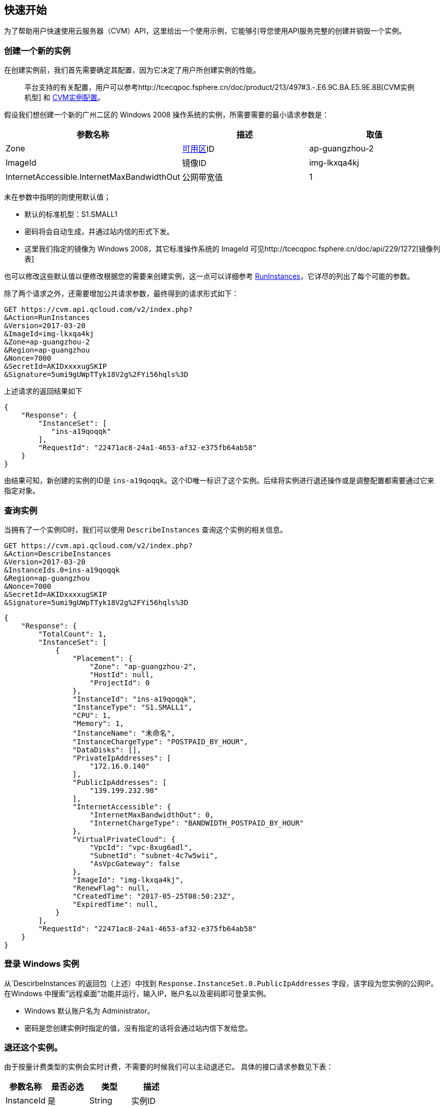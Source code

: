 [[usage]]
== 快速开始

为了帮助用户快速使用云服务器（CVM）API，这里给出一个使用示例，它能够引导您使用API服务完整的创建并销毁一个实例。


=== 创建一个新的实例


在创建实例前，我们首先需要确定其配置，因为它决定了用户所创建实例的性能。

___________________________________________________________________________________________________________________________________________________________________________
平台支持的有关配置，用户可以参考http://tcecqpoc.fsphere.cn/doc/product/213/497#3.-.E6.9C.BA.E5.9E.8B[CVM实例机型] 和 http://tcecqpoc.fsphere.cn/doc/product/213/2177[CVM实例配置]。
___________________________________________________________________________________________________________________________________________________________________________

假设我们想创建一个新的广州二区的 Windows 2008 操作系统的实例，所需要需要的最小请求参数是：

[cols=",,",options="header",]
|=======================================================================
|参数名称 |描述 |取值
|Zone |http://tcecqpoc.fsphere.cn/doc/api/229/1286[可用区]ID |ap-guangzhou-2
|ImageId |镜像ID |img-lkxqa4kj
|InternetAccessible.InternetMaxBandwidthOut |公网带宽值 |1
|=======================================================================

未在参数中指明的则使用默认值；

* 默认的标准机型：S1.SMALL1
* 密码将会自动生成，并通过站内信的形式下发。
* 这里我们指定的镜像为 Windows 2008，其它标准操作系统的 ImageId 可见http://tcecqpoc.fsphere.cn/doc/api/229/1272[镜像列表]

也可以修改这些默认值以便修改根据您的需要来创建实例，这一点可以详细参考 http://tcecqpoc.fsphere.cn/doc/api/229/1350[RunInstances]，它详尽的列出了每个可能的参数。

除了两个请求之外，还需要增加公共请求参数，最终得到的请求形式如下：

[source,bash]
----
GET https://cvm.api.qcloud.com/v2/index.php?
&Action=RunInstances
&Version=2017-03-20
&ImageId=img-lkxqa4kj
&Zone=ap-guangzhou-2
&Region=ap-guangzhou
&Nonce=7000
&SecretId=AKIDxxxxugSKIP
&Signature=5umi9gUWpTTyk18V2g%2FYi56hqls%3D
----

上述请求的返回结果如下

[source,json]
----
{
    "Response": {
        "InstanceSet": [
           "ins-a19qoqqk"
        ],
        "RequestId": "22471ac8-24a1-4653-af32-e375fb64ab58"
    }
}
----

由结果可知，新创建的实例的ID是 `ins-a19qoqqk`。这个ID唯一标识了这个实例。后续将实例进行退还操作或是调整配置都需要通过它来指定对象。


=== 查询实例


当拥有了一个实例ID时，我们可以使用 `DescribeInstances` 查询这个实例的相关信息。

[source,bash]
----
GET https://cvm.api.qcloud.com/v2/index.php?
&Action=DescribeInstances
&Version=2017-03-20
&InstanceIds.0=ins-a19qoqqk
&Region=ap-guangzhou
&Nonce=7000
&SecretId=AKIDxxxxugSKIP
&Signature=5umi9gUWpTTyk18V2g%2FYi56hqls%3D
----

[source,json]
----
{
    "Response": {
        "TotalCount": 1,
        "InstanceSet": [
            {
                "Placement": {
                    "Zone": "ap-guangzhou-2",
                    "HostId": null,
                    "ProjectId": 0
                },
                "InstanceId": "ins-a19qoqqk",
                "InstanceType": "S1.SMALL1",
                "CPU": 1,
                "Memory": 1,
                "InstanceName": "未命名",
                "InstanceChargeType": "POSTPAID_BY_HOUR",
                "DataDisks": [],
                "PrivateIpAddresses": [
                    "172.16.0.140"
                ],
                "PublicIpAddresses": [
                    "139.199.232.98"
                ],
                "InternetAccessible": {
                    "InternetMaxBandwidthOut": 0,
                    "InternetChargeType": "BANDWIDTH_POSTPAID_BY_HOUR"
                },
                "VirtualPrivateCloud": {
                    "VpcId": "vpc-8xug6adl",
                    "SubnetId": "subnet-4c7w5wii",
                    "AsVpcGateway": false
                },
                "ImageId": "img-lkxqa4kj",
                "RenewFlag": null,
                "CreatedTime": "2017-05-25T08:50:23Z",
                "ExpiredTime": null,
            }
        ],
        "RequestId": "22471ac8-24a1-4653-af32-e375fb64ab58"
    }
}
----


=== 登录 Windows 实例

从`DescirbeInstances`的返回包（上述）中找到 `Response.InstanceSet.0.PublicIpAddresses` 字段，该字段为您实例的公网IP。在Windows 中搜索”远程桌面"功能并运行，输入IP，账户名以及密码即可登录实例。

* Windows 默认账户名为 Administrator。
* 密码是您创建实例时指定的值，没有指定的话将会通过站内信下发给您。


=== 退还这个实例。


由于按量计费类型的实例会实时计费，不需要的时候我们可以主动退还它。 具体的接口请求参数见下表：

[cols=",,,",options="header",]
|==============================
|参数名称 |是否必选 |类型 |描述
|InstanceId |是 |String |实例ID
|==============================

结合公共请求参数和接口请求参数，最终得到的请求形式如下：

[source,bash]
----
https://cvm.api.qcloud.com/v2/index.php?
&Action=TerminateInstances
&Version=2017-03-20
&InstanceIds.0=ins-a19qoqqk
&Region=ap-guangzhou
&Timestamp=1465750149
&Nonce=46364
&SecretId=AKIDxxxxugEY
&Signature=5umi9gUWpTTyk18V2g%2FYi56hqls%3D
----

[source,json]
----
{
    "Response": {
        "RequestId": "22471ac8-24a1-4653-af32-e375fb64ab58"
    }
}
----

如果没有异常，则证明退还成功。